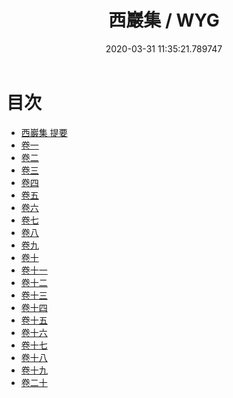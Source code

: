 #+TITLE: 西巖集 / WYG
#+DATE: 2020-03-31 11:35:21.789747
* 目次
 - [[file:KR4d0477_000.txt::000-1a][西巖集 提要]]
 - [[file:KR4d0477_001.txt::001-1a][卷一]]
 - [[file:KR4d0477_002.txt::002-1a][卷二]]
 - [[file:KR4d0477_003.txt::003-1a][卷三]]
 - [[file:KR4d0477_004.txt::004-1a][卷四]]
 - [[file:KR4d0477_005.txt::005-1a][卷五]]
 - [[file:KR4d0477_006.txt::006-1a][卷六]]
 - [[file:KR4d0477_007.txt::007-1a][卷七]]
 - [[file:KR4d0477_008.txt::008-1a][卷八]]
 - [[file:KR4d0477_009.txt::009-1a][卷九]]
 - [[file:KR4d0477_010.txt::010-1a][卷十]]
 - [[file:KR4d0477_011.txt::011-1a][卷十一]]
 - [[file:KR4d0477_012.txt::012-1a][卷十二]]
 - [[file:KR4d0477_013.txt::013-1a][卷十三]]
 - [[file:KR4d0477_014.txt::014-1a][卷十四]]
 - [[file:KR4d0477_015.txt::015-1a][卷十五]]
 - [[file:KR4d0477_016.txt::016-1a][卷十六]]
 - [[file:KR4d0477_017.txt::017-1a][卷十七]]
 - [[file:KR4d0477_018.txt::018-1a][卷十八]]
 - [[file:KR4d0477_019.txt::019-1a][卷十九]]
 - [[file:KR4d0477_020.txt::020-1a][卷二十]]
